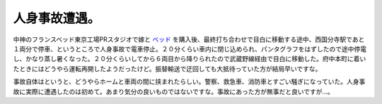 人身事故遭遇。
==============

中神のフランスベッド東京工場PRスタジオで嫁と `ベッド <http://www.francebed.co.jp/products/brand/KONN/lineup/KONN03/>`_ を購入後、最終打ち合わせで目白に移動する途中、西国分寺駅であと１両分で停車、というところで人身事故で電車停止。２０分くらい車内に閉じ込められ、パンタグラフをはずしたので途中停電し、かなり蒸し暑くなった。２０分くらいしてから６両目から降りられたので武蔵野線経由で目白に移動した。府中本町に着いたときにはどうやら運転再開したようだったけど。振替輸送で迂回しても大抵待っていた方が結局早いですな。

事故自体はというと、どうやらホームと車両の間に挟まれたらしい。警察、救急車、消防車とすごい騒ぎになっていた。人身事故に実際に遭遇したのは初めて。あまり気分の良いものではないですな。事故にあった方が無事だと良いですが…。






.. author:: default
.. categories:: life
.. comments::
